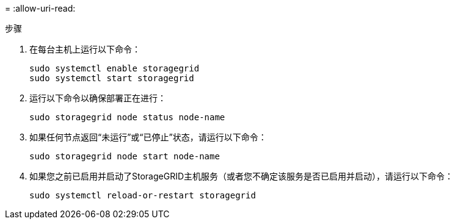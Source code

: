 = 
:allow-uri-read: 


.步骤
. 在每台主机上运行以下命令：
+
[listing]
----
sudo systemctl enable storagegrid
sudo systemctl start storagegrid
----
. 运行以下命令以确保部署正在进行：
+
[listing]
----
sudo storagegrid node status node-name
----
. 如果任何节点返回“未运行”或“已停止”状态，请运行以下命令：
+
[listing]
----
sudo storagegrid node start node-name
----
. 如果您之前已启用并启动了StorageGRID主机服务（或者您不确定该服务是否已启用并启动），请运行以下命令：
+
[listing]
----
sudo systemctl reload-or-restart storagegrid
----

